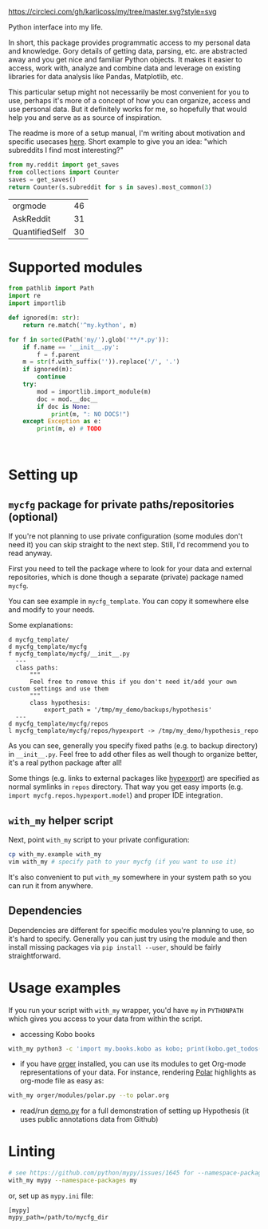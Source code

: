 [[https://circleci.com/gh/karlicoss/my/tree/master][https://circleci.com/gh/karlicoss/my/tree/master.svg?style=svg]]

Python interface into my life.

In short, this package provides programmatic access to my personal data and knowledge.
Gory details of getting data, parsing, etc. are abstracted away and you get nice and familiar Python objects.
It makes it easier to access, work with, analyze and combine data and leverage on existing libraries for data analysis like Pandas, Matplotlib, etc.

This particular setup might not necessarily be most convenient for you to use, perhaps it's more of a concept of how you can organize, access and use personal data.
But it definitely works for me, so hopefully that would help you and serve as as source of inspiration. 

The readme is more of a setup manual, I'm writing about motivation and specific usecases [[https://beepb00p.xyz/mypkg.html][here]].
Short example to give you an idea: "which subreddits I find most interesting?"

#+begin_src python  :python "with_my python3" :exports both 
  from my.reddit import get_saves
  from collections import Counter
  saves = get_saves()
  return Counter(s.subreddit for s in saves).most_common(3)
#+end_src

#+RESULTS:
| orgmode        | 46 |
| AskReddit      | 31 |
| QuantifiedSelf | 30 |

* Supported modules

#+begin_src python :results output :python "with_my python3"
from pathlib import Path
import re
import importlib

def ignored(m: str):
    return re.match('^my.kython', m)

for f in sorted(Path('my/').glob('**/*.py')):
    if f.name == '__init__.py':
        f = f.parent
    m = str(f.with_suffix('')).replace('/', '.')
    if ignored(m):
        continue
    try:
        mod = importlib.import_module(m)
        doc = mod.__doc__
        if doc is None:
            print(m, ": NO DOCS!")
    except Exception as e:
        print(m, e) # TODO



#+end_src


* Setting up
** =mycfg= package for private paths/repositories (optional)
If you're not planning to use private configuration (some modules don't need it) you can skip straight to the next step. Still, I'd recommend you to read anyway.   

First you need to tell the package where to look for your data and external repositories, which is done though a separate (private) package named ~mycfg~.

You can see example in ~mycfg_template~. You can copy it somewhere else and modify to your needs.

Some explanations:

#+begin_src bash :exports results :results output
  for x in $(find mycfg_template/ | grep -v -E 'mypy_cache|.git|__pycache__|scignore'); do
    if   [[ -L "$x" ]]; then
      echo "l $x -> $(readlink $x)"
    elif [[ -d "$x" ]]; then
      echo "d $x"
    else
      echo "f $x"
      (echo "---"; cat "$x"; echo "---" ) | sed 's/^/  /'
    fi
  done
#+end_src

#+RESULTS:
#+begin_example
d mycfg_template/
d mycfg_template/mycfg
f mycfg_template/mycfg/__init__.py
  ---
  class paths:
      """
      Feel free to remove this if you don't need it/add your own custom settings and use them
      """
      class hypothesis:
          export_path = '/tmp/my_demo/backups/hypothesis'
  ---
d mycfg_template/mycfg/repos
l mycfg_template/mycfg/repos/hypexport -> /tmp/my_demo/hypothesis_repo
#+end_example

As you can see, generally you specify fixed paths (e.g. to backup directory) in ~__init__.py~.
Feel free to add other files as well though to organize better, it's a real python package after all!

Some things (e.g. links to external packages like [[https://github.com/karlicoss/hypexport][hypexport]]) are specified as normal symlinks in ~repos~ directory.
That way you get easy imports (e.g. =import mycfg.repos.hypexport.model=) and proper IDE integration.

# TODO link to post about exports?
** =with_my= helper script
Next, point =with_my= script to your private configuration:
   
#+begin_src bash
cp with_my.example with_my
vim with_my # specify path to your mycfg (if you want to use it)
#+end_src

It's also convenient to put =with_my= somewhere in your system path so you can run it from anywhere.

** Dependencies
Dependencies are different for specific modules you're planning to use, so it's hard to specify.
Generally you can just try using the module and then install missing packages via ~pip install --user~, should be fairly straightforward.

* Usage examples
If you run your script with ~with_my~ wrapper, you'd have ~my~ in ~PYTHONPATH~ which gives you access to your data from within the script.

- accessing Kobo books

#+begin_src bash
  with_my python3 -c 'import my.books.kobo as kobo; print(kobo.get_todos())' 
#+end_src

- if you have [[https://github.com/karlicoss/orger][orger]] installed, you can use its modules to get Org-mode representations of your data. For instance, rendering [[https://github.com/burtonator/polar-bookshelf][Polar]] highlights as org-mode file as easy as:
#+begin_src bash
with_my orger/modules/polar.py --to polar.org
#+end_src 

- read/run [[./demo.py][demo.py]] for a full demonstration of setting up Hypothesis (it uses public annotations data from Github)


* Linting

#+begin_src bash
# see https://github.com/python/mypy/issues/1645 for --namespace-packages explanation
with_my mypy --namespace-packages my
#+end_src

or, set up as ~mypy.ini~ file:

#+begin_src
[mypy]
mypy_path=/path/to/mycfg_dir
#+end_src
